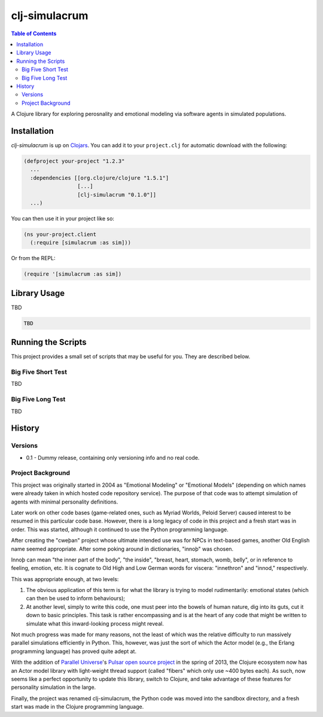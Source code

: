 ~~~~~~~~~~~~~~
clj-simulacrum
~~~~~~~~~~~~~~

.. contents:: Table of Contents


A Clojure library for exploring perosnality and emotional modeling via software 
agents in simulated populations.


Installation
============

`clj-simulacrum` is up on `Clojars`_. You can add it to your ``project.clj`` for
automatic download with the following:

.. code:: clojure

    (defproject your-project "1.2.3"
      ...
      :dependencies [[org.clojure/clojure "1.5.1"]
                     [...]
                     [clj-simulacrum "0.1.0"]]
      ...)

You can then use it in your project like so:

.. code:: clojure

    (ns your-project.client
      (:require [simulacrum :as sim]))

Or from the REPL:

.. code:: clojure

    (require '[simulacrum :as sim])


Library Usage
=============

TBD

.. code:: clojure

    TBD


Running the Scripts
===================

This project provides a small set of scripts that may be useful for you. They
are described below.


Big Five Short Test
-------------------

TBD


Big Five Long Test
------------------

TBD


History
=======


Versions
--------

* 0.1 - Dummy release, containing only versioning info and no real code.


Project Background
------------------

This project was originally started in 2004 as "Emotional Modeling" or
"Emotional Models" (depending on which names were already taken in which hosted
code repository service). The purpose of that code was to attempt simulation
of agents with minimal personality definitions.

Later work on other code bases (game-related ones, such as Myriad Worlds, 
Peloid Server) caused interest to be resumed in this particular code base.
However, there is a long legacy of code in this project and a fresh start was 
in order. This was started, although it continued to use the Python programming
language.

After creating the "cweþan" project whose ultimate intended use was for NPCs in
text-based games, another Old English name seemed appropriate. After some poking
around in dictionaries, "innoþ" was chosen.

Innoþ can mean "the inner part of the body", "the inside", "breast, heart,
stomach, womb, belly", or in reference to feeling, emotion, etc. It is cognate
to Old High and Low German words for viscera: "innethron" and "innod,"
respectively.

This was appropriate enough, at two levels:

#. The obvious application of this term is for what the library is trying to
   model rudimentarily: emotional states (which can then be used to inform
   behaviours);

#. At another level, simply to write this code, one must peer into the bowels
   of human nature, dig into its guts, cut it down to basic principles. This
   task is rather encompassing and is at the heart of any code that might be
   written to simulate what this inward-looking process might reveal.

Not much progress was made for many reasons, not the least of which was the
relative difficulty to run massively parallel simulations efficiently in
Python. This, however, was just the sort of which the Actor model (e.g., the
Erlang programming language) has proved quite adept at.

With the addition of `Parallel Universe`_'s `Pulsar open source project`_ in
the spring of 2013, the Clojure ecosystem now has an Actor model library with
light-weight thread support (called "fibers" which only use ~400 bytes each).
As such, now seems like a perfect opportunity to update this library, switch
to Clojure, and take advantage of these features for personality simulation
in the large.

Finally, the project was renamed clj-simulacrum, the Python code was moved into 
the sandbox directory, and a fresh start was made in the Clojure programming
language.


.. Links
.. =====

.. _Clojars: https://clojars.org/clj-simulacrum
.. _Parallel Universe: http://paralleluniverse.co/
.. _Pulsar open source project: https://github.com/puniverse/pulsar
